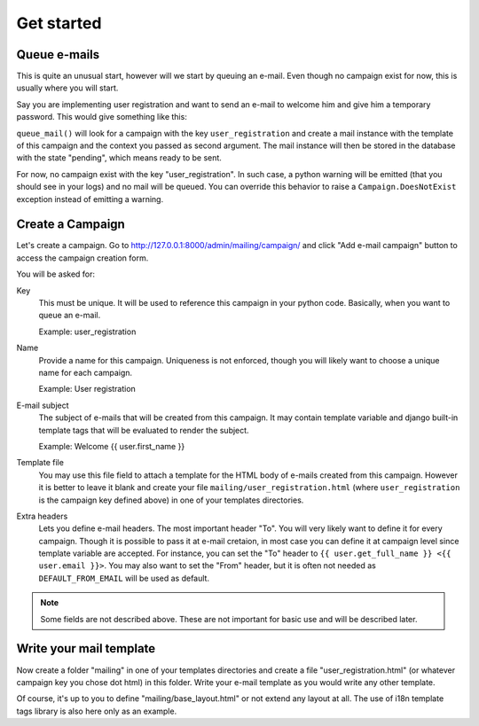 Get started
===========

Queue e-mails
-------------

This is quite an unusual start, however will we start by queuing an e-mail.
Even though no campaign exist for now, this is usually where you will start.

Say you are implementing user registration and want to send an e-mail to
welcome him and give him a temporary password. This would give something like
this:

.. highlight:: python

   from django.contrib.auth import get_user_model

   from mailing.utils import queue_mail

   User = get_user_model()
   password = User.objects.make_random_password()
   user = User.objects.create_user(..., password=password)

   queue_mail('user_registration', {
       'user': user,
       'password': password,
   })

``queue_mail()`` will look for a campaign with the key ``user_registration``
and create a mail instance with the template of this campaign and the context
you passed as second argument. The mail instance will then be stored in the
database with the state "pending", which means ready to be sent.

For now, no campaign exist with the key "user_registration". In such case, a
python warning will be emitted (that you should see in your logs) and no mail
will be queued. You can override this behavior to raise a
``Campaign.DoesNotExist`` exception instead of emitting a warning.


Create a Campaign
-----------------

Let's create a campaign. Go to
http://127.0.0.1:8000/admin/mailing/campaign/ and click
"Add e-mail campaign" button to access the campaign creation form.

You will be asked for:

Key
  This must be unique. It will be used to reference this campaign in your
  python code. Basically, when you want to queue an e-mail.

  Example: user_registration

Name
  Provide a name for this campaign. Uniqueness is not enforced, though you will
  likely want to choose a unique name for each campaign.

  Example: User registration

E-mail subject
  The subject of e-mails that will be created from this campaign. It may
  contain template variable and django built-in template tags that will be
  evaluated to render the subject.

  Example: Welcome {{ user.first_name }}

Template file
  You may use this file field to attach a template for the HTML body of e-mails
  created from this campaign. However it is better to leave it blank and create
  your file ``mailing/user_registration.html`` (where ``user_registration`` is
  the campaign key defined above) in one of your templates directories.

Extra headers
  Lets you define e-mail headers. The most important header "To". You will very
  likely want to define it for every campaign. Though it is possible to pass it
  at e-mail cretaion, in most case you can define it at campaign level since
  template variable are accepted. For instance, you can set the "To" header to
  ``{{ user.get_full_name }} <{{ user.email }}>``. You may also want to set the
  "From" header, but it is often not needed as ``DEFAULT_FROM_EMAIL`` will be
  used as default.

.. note:: Some fields are not described above. These are not important for
   basic use and will be described later.

Write your mail template
------------------------

Now create a folder "mailing" in one of your templates directories and create
a file "user_registration.html" (or whatever campaign key you chose dot html)
in this folder. Write your e-mail template as you would write any other
template.

.. highlight:: html

   {% extends "mailing/base_layout.html" %}
   {% load i18n %}
   {% block content %}
     <h1>{% trans "Welcome on board" %}</h1>
     <p>{% blocktrans with name=user.first_name %}Hi {{ name }}, we are very
     happy to count you among our members.{% endblocktrans %}</p>
     <p>{% trans "Here are your credentials:" %}</p>
     <ul>
       <li><b>{% trans "Username:" %}</b> {{ user.username }}</li>
       <li><b>{% trans "Password:" %}</b> {{ password }}</li>
     </ul>
     <p>{% blocktrans %}We strongly encourage you to change your password as
     you first log in.{% endblock %}</p>
   {% endblock %}


Of course, it's up to you to define "mailing/base_layout.html" or not extend
any layout at all. The use of i18n template tags library is also here only as
an example.
